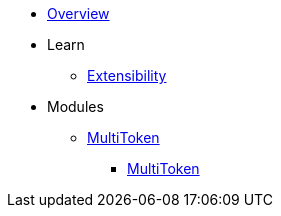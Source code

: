 * xref:index.adoc[Overview]

* Learn

** xref:extensibility.adoc[Extensibility]

* Modules

** xref:multitoken.adoc[MultiToken]
*** xref:api/multitoken.adoc[MultiToken]
